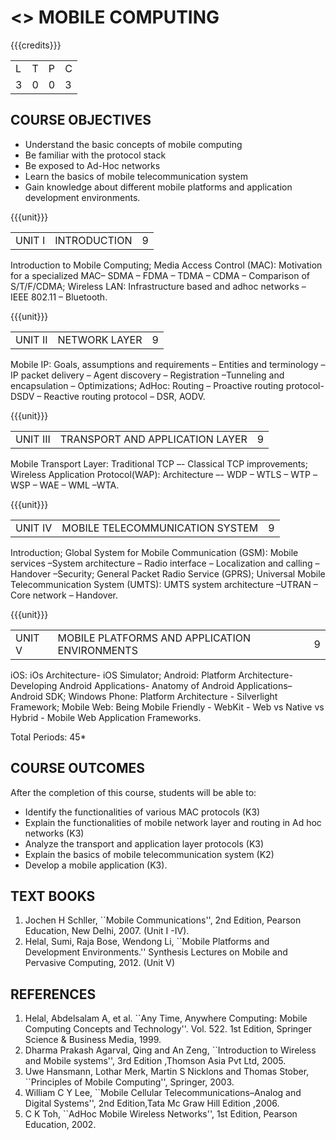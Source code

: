 * <<<702>>> MOBILE COMPUTING
:properties:
:author: Dr. V. S. Felix Enigo and Ms. A. Beulah
:end:

#+startup: showall

{{{credits}}}
| L | T | P | C |
| 3 | 0 | 0 | 3 |


** COURSE OBJECTIVES
- Understand the basic concepts of mobile computing
- Be familiar with the protocol stack
- Be exposed to Ad-Hoc networks
- Learn the basics of mobile telecommunication system
- Gain knowledge about different mobile platforms and application development environments.

{{{unit}}}
|UNIT I | INTRODUCTION | 9 |
Introduction to Mobile Computing; Media Access Control (MAC): Motivation for a specialized MAC-- SDMA -- FDMA -- TDMA -- CDMA -- Comparison of S/T/F/CDMA; Wireless LAN: Infrastructure based and adhoc networks -- IEEE 802.11 -- Bluetooth.
 
{{{unit}}}
|UNIT II | NETWORK LAYER | 9 |
Mobile IP: Goals, assumptions and requirements -- Entities and terminology -- IP packet delivery -- Agent discovery -- Registration --Tunneling and encapsulation -- Optimizations; AdHoc: Routing -- Proactive routing protocol-DSDV -- Reactive routing protocol – DSR, AODV.

{{{unit}}}
| UNIT III | TRANSPORT AND APPLICATION LAYER | 9 |
Mobile Transport Layer: Traditional TCP –- Classical TCP improvements; Wireless Application Protocol(WAP):  Architecture –- WDP -- WTLS -- WTP --WSP -- WAE -- WML --WTA.

{{{unit}}}
|UNIT IV | MOBILE TELECOMMUNICATION SYSTEM | 9 |
Introduction; Global System for Mobile Communication (GSM): Mobile services --System architecture -- Radio interface -- Localization and
calling -- Handover --Security; General Packet Radio Service (GPRS); Universal Mobile Telecommunication System (UMTS): UMTS system architecture --UTRAN -- Core network -- Handover.

{{{unit}}}
|UNIT V | MOBILE PLATFORMS AND APPLICATION ENVIRONMENTS | 9 |
iOS: iOs Architecture- iOS Simulator; Android: Platform Architecture-
Developing Android Applications- Anatomy of Android Applications–
Android SDK; Windows Phone: Platform Architecture - Silverlight
Framework; Mobile Web: Being Mobile Friendly - WebKit - Web vs Native
vs Hybrid - Mobile Web Application Frameworks.

\hfill *Total Periods: 45*

** COURSE OUTCOMES
After the completion of this course, students will be able to: 
- Identify the functionalities of various MAC protocols (K3)
- Explain the functionalities of mobile network layer and routing in Ad hoc networks (K3)
- Analyze the transport and application layer protocols (K3)
- Explain the basics of mobile telecommunication system (K2)
- Develop a mobile application (K3).

** TEXT BOOKS
1. Jochen H Schller, ``Mobile Communications'', 2nd Edition,
   Pearson Education, New Delhi, 2007. (Unit I -IV).
2. Helal, Sumi, Raja Bose, Wendong Li, ``Mobile Platforms and
   Development Environments.'' Synthesis Lectures on Mobile and
   Pervasive Computing, 2012. (Unit V)

** REFERENCES
1. Helal, Abdelsalam A, et al. ``Any Time, Anywhere Computing: Mobile
   Computing Concepts and Technology''. Vol. 522. 1st Edition,
   Springer Science & Business Media, 1999.
2. Dharma Prakash Agarval, Qing and An Zeng, ``Introduction to
   Wireless and Mobile systems'', 3rd Edition ,Thomson Asia Pvt
   Ltd, 2005.
3. Uwe Hansmann, Lothar Merk, Martin S Nicklons and Thomas Stober,
   ``Principles of Mobile Computing'', Springer, 2003.
4. William C Y Lee, ``Mobile Cellular Telecommunications--Analog and
   Digital Systems'', 2nd Edition,Tata Mc Graw Hill Edition ,2006.
5. C K Toh, ``AdHoc Mobile Wireless Networks'', 1st Edition, Pearson
   Education, 2002.


